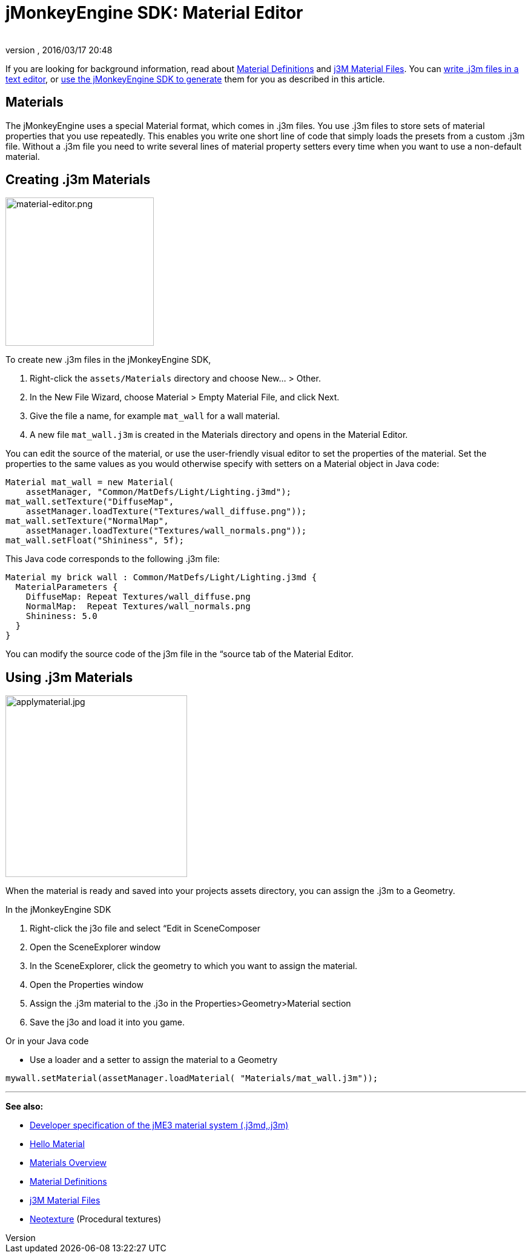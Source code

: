 = jMonkeyEngine SDK: Material Editor
:author: 
:revnumber: 
:revdate: 2016/03/17 20:48
:keywords: documentation, sdk, material, file, texture
:relfileprefix: ../
:imagesdir: ..
ifdef::env-github,env-browser[:outfilesuffix: .adoc]


If you are looking for background information, read about <<jme3/advanced/material_definitions#,Material Definitions>> and <<jme3/advanced/j3m_material_files#,j3M Material Files>>. 
You can <<jme3/advanced/j3m_material_files#,write .j3m files in a text editor>>, or <<sdk/material_editing#,use the jMonkeyEngine SDK to generate>> them for you as described in this article.



== Materials

The jMonkeyEngine uses a special Material format, which comes in .j3m files. You use .j3m files to store sets of material properties that you use repeatedly. This enables you write one short line of code that simply loads the presets from a custom .j3m file. Without a .j3m file you need to write several lines of material property setters every time when you want to use a non-default material. 



== Creating .j3m Materials


image::sdk/material-editor.png[material-editor.png,with="275",height="245",align="right"]



To create new .j3m files in the jMonkeyEngine SDK,


.  Right-click the `assets/Materials` directory and choose New… &gt; Other.
.  In the New File Wizard, choose Material &gt; Empty Material File, and click Next.
.  Give the file a name, for example `mat_wall` for a wall material.
.  A new file `mat_wall.j3m` is created in the Materials directory and opens in the Material Editor.

You can edit the source of the material, or use the user-friendly visual editor to set the properties of the material. Set the properties to the same values as you would otherwise specify with setters on a Material object in Java code: 


[source,java]
----
Material mat_wall = new Material(
    assetManager, "Common/MatDefs/Light/Lighting.j3md");
mat_wall.setTexture("DiffuseMap", 
    assetManager.loadTexture("Textures/wall_diffuse.png"));
mat_wall.setTexture("NormalMap", 
    assetManager.loadTexture("Textures/wall_normals.png"));
mat_wall.setFloat("Shininess", 5f);
----

This Java code corresponds to the following .j3m file:


[source,xml]
----
Material my brick wall : Common/MatDefs/Light/Lighting.j3md {
  MaterialParameters {
    DiffuseMap: Repeat Textures/wall_diffuse.png
    NormalMap:  Repeat Textures/wall_normals.png
    Shininess: 5.0
  }
}
----

You can modify the source code of the j3m file in the “source tab of the Material Editor.



== Using .j3m Materials


image::sdk/applymaterial.jpg[applymaterial.jpg,with="180",height="300",align="right"]



When the material is ready and saved into your projects assets directory, you can assign the .j3m to a Geometry.


In the jMonkeyEngine SDK


.  Right-click the j3o file and select “Edit in SceneComposer
.  Open the SceneExplorer window
.  In the SceneExplorer, click the geometry to which you want to assign the material.
.  Open the Properties window
.  Assign the .j3m material to the .j3o in the Properties&gt;Geometry&gt;Material section
.  Save the j3o and load it into you game.

Or in your Java code


*  Use a loader and a setter to assign the material to a Geometry

[source,java]
----
mywall.setMaterial(assetManager.loadMaterial( "Materials/mat_wall.j3m"));
----
'''

*See also:*


*  <<jme3/advanced/material_specification#,Developer specification of the jME3 material system (.j3md,.j3m)>>
*  <<jme3/beginner/hello_material#,Hello Material>>
*  <<jme3/advanced/materials_overview#,Materials Overview>>
*  <<jme3/advanced/material_definitions#,Material Definitions>> 
*  <<jme3/advanced/j3m_material_files#,j3M Material Files>>
*  <<sdk/neotexture#,Neotexture>> (Procedural textures)
